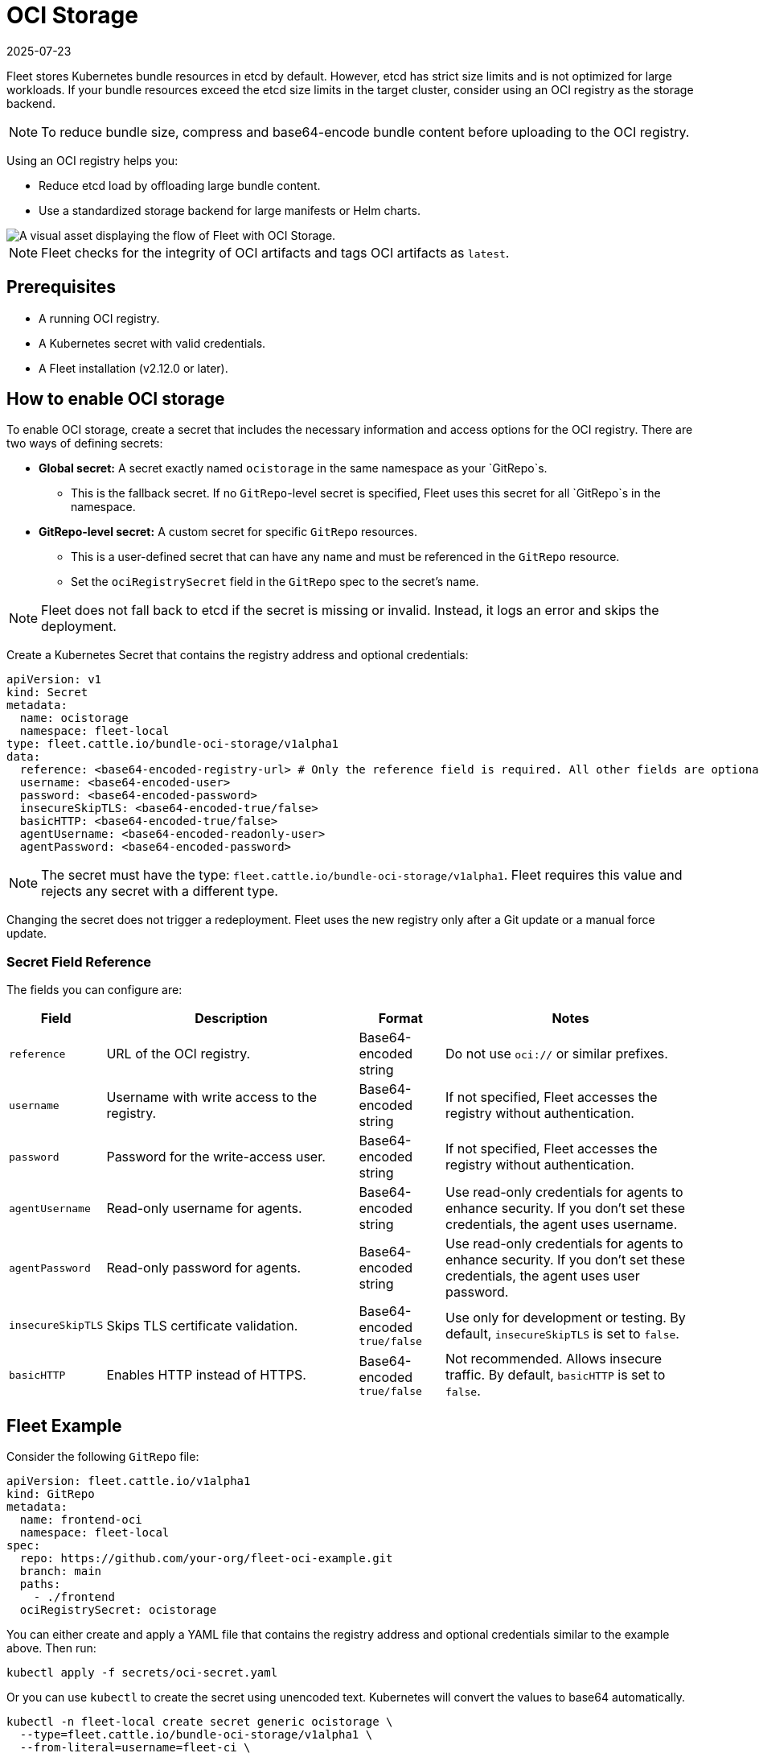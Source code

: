 = OCI Storage
:revdate: 2025-07-23
:page-revdate: {revdate}

Fleet stores Kubernetes bundle resources in etcd by default. However, etcd has strict size limits and is not optimized for large workloads. If your bundle resources exceed the etcd size limits in the target cluster, consider using an OCI registry as the storage backend.

[NOTE]
====
To reduce bundle size, compress and base64-encode bundle content before uploading to the OCI registry.
====

Using an OCI registry helps you:

* Reduce etcd load by offloading large bundle content.
* Use a standardized storage backend for large manifests or Helm charts.

image::fleet-ociStorage-flow.png[A visual asset displaying the flow of Fleet with OCI Storage.]

[NOTE]
====
Fleet checks for the integrity of OCI artifacts and tags OCI artifacts as `latest`.
====

== Prerequisites

* A running OCI registry.
* A Kubernetes secret with valid credentials.
* A Fleet installation (v2.12.0 or later).

== How to enable OCI storage

To enable OCI storage, create a secret that includes the necessary information and access options for the OCI registry. There are two ways of defining secrets:

* *Global secret:* A secret exactly named `ocistorage` in the same namespace as your `GitRepo`s.
** This is the fallback secret. If no `GitRepo`-level secret is specified, Fleet uses this secret for all `GitRepo`s in the namespace.
* *GitRepo-level secret:* A custom secret for specific `GitRepo` resources.
** This is a user-defined secret that can have any name and must be referenced in the `GitRepo` resource.
** Set the `ociRegistrySecret` field in the `GitRepo` spec to the secret’s name.

[NOTE]
====
Fleet does not fall back to etcd if the secret is missing or invalid. Instead, it logs an error and skips the deployment.
====

Create a Kubernetes Secret that contains the registry address and optional credentials:

[source,yaml]
----
apiVersion: v1
kind: Secret
metadata:
  name: ocistorage
  namespace: fleet-local
type: fleet.cattle.io/bundle-oci-storage/v1alpha1
data:
  reference: <base64-encoded-registry-url> # Only the reference field is required. All other fields are optional.
  username: <base64-encoded-user>
  password: <base64-encoded-password>
  insecureSkipTLS: <base64-encoded-true/false>
  basicHTTP: <base64-encoded-true/false>
  agentUsername: <base64-encoded-readonly-user>
  agentPassword: <base64-encoded-password>
----

[NOTE]
====
The secret must have the type: `fleet.cattle.io/bundle-oci-storage/v1alpha1`. Fleet requires this value and rejects any secret with a different type.
====

Changing the secret does not trigger a redeployment. Fleet uses the new registry only after a Git update or a manual force update.

=== Secret Field Reference

The fields you can configure are:

[cols="1,3,1,3",options="header"]
|===
| Field | Description | Format | Notes

| `reference`       | URL of the OCI registry.                    | Base64-encoded string       | Do not use `oci://` or similar prefixes.
| `username`        | Username with write access to the registry. | Base64-encoded string       | If not specified, Fleet accesses the registry without authentication.
| `password`        | Password for the write-access user.         | Base64-encoded string       | If not specified, Fleet accesses the registry without authentication.
| `agentUsername`   | Read-only username for agents.              | Base64-encoded string       | Use read-only credentials for agents to enhance security. If you don’t set these credentials, the agent uses username.
| `agentPassword`   | Read-only password for agents.              | Base64-encoded string       | Use read-only credentials for agents to enhance security. If you don’t set these credentials, the agent uses user password.
| `insecureSkipTLS` | Skips TLS certificate validation.           | Base64-encoded `true/false` | Use only for development or testing. By default, `insecureSkipTLS` is set to `false`.
| `basicHTTP`       | Enables HTTP instead of HTTPS.              | Base64-encoded `true/false` | Not recommended. Allows insecure traffic. By default, `basicHTTP` is set to `false`.
|===

== Fleet Example

Consider the following `GitRepo` file:

[source,yaml]
----
apiVersion: fleet.cattle.io/v1alpha1
kind: GitRepo
metadata:
  name: frontend-oci
  namespace: fleet-local
spec:
  repo: https://github.com/your-org/fleet-oci-example.git
  branch: main
  paths:
    - ./frontend
  ociRegistrySecret: ocistorage
----

You can either create and apply a YAML file that contains the registry address and optional credentials similar to the example above. Then run:

[source,bash]
----
kubectl apply -f secrets/oci-secret.yaml
----

Or you can use `kubectl` to create the secret using unencoded text. Kubernetes will convert the values to base64 automatically.

[source,bash]
----
kubectl -n fleet-local create secret generic ocistorage \
  --type=fleet.cattle.io/bundle-oci-storage/v1alpha1 \
  --from-literal=username=fleet-ci \
  --from-literal=password=fleetRocks \
  --from-literal=reference=192.168.1.39:8082 \
  --from-literal=insecureSkipTLS=true \
  --from-literal=basicHTTP=false \
  --from-literal=agentUsername=fleet-ci-readonly \
  --from-literal=agentPassword=readonlypass
----

To validate your secret, run:

[source,bash]
----
kubectl get secret ocistorage -n fleet-local -o yaml
----

To decrypt and view your secret:

[source,bash]
----
kubectl get secret ocistorage -n fleet-local -o json | jq '.data | map_values(@base64d)'
----

image::ociStorage-secret-ss.png[A screenshot of OCI secrets enabled for Fleet]
